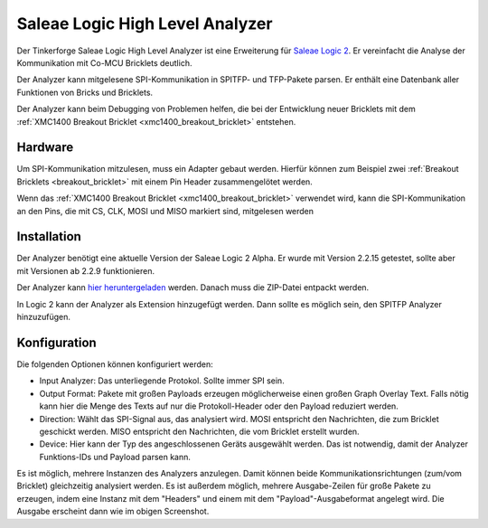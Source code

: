 
.. _saleae_high_level_analyzer:

Saleae Logic High Level Analyzer
================================

Der Tinkerforge Saleae Logic High Level Analyzer ist eine
Erweiterung für `Saleae Logic 2 <https://www.saleae.com/downloads/>`__.
Er vereinfacht die Analyse der Kommunikation mit Co-MCU Bricklets deutlich.

Der Analyzer kann mitgelesene SPI-Kommunikation in SPITFP- und TFP-Pakete
parsen. Er enthält eine Datenbank aller Funktionen von Bricks und Bricklets.

Der Analyzer kann beim Debugging von Problemen helfen, die bei der Entwicklung
neuer Bricklets mit dem :ref:`XMC1400 Breakout Bricklet <xmc1400_breakout_bricklet>`
entstehen.

..
 oder wenn neue Hardware-Abstraction-Layer für die Low-Level C Bindings entwickelt werden.
 
.. image:: /Images/Screenshots/saleae_hla.png
   :scale: 100 %
   :alt: Saleae High Level Analyzer
   :align: center
   :target: ../_images/Screenshots/saleae_hla.png

Hardware
--------

Um SPI-Kommunikation mitzulesen, muss ein Adapter gebaut werden. Hierfür
können zum Beispiel zwei :ref:`Breakout Bricklets <breakout_bricklet>` mit einem
Pin Header zusammengelötet werden.

Wenn das :ref:`XMC1400 Breakout Bricklet <xmc1400_breakout_bricklet>` verwendet wird,
kann die SPI-Kommunikation an den Pins, die mit CS, CLK, MOSI und MISO markiert sind,
mitgelesen werden

Installation
------------

Der Analyzer benötigt eine aktuelle Version der Saleae Logic 2 Alpha.
Er wurde mit Version 2.2.15 getestet, sollte aber mit Versionen ab 2.2.9
funktionieren.

Der Analyzer kann `hier heruntergeladen <https://download.tinkerforge.com/bindings/saleae/>`__ werden. Danach
muss die ZIP-Datei entpackt werden.

In Logic 2 kann der Analyzer als Extension hinzugefügt werden. Dann sollte
es möglich sein, den SPITFP Analyzer hinzuzufügen.

Konfiguration
-------------

Die folgenden Optionen können konfiguriert werden:

* Input Analyzer: Das unterliegende Protokol. Sollte immer SPI sein.
* Output Format: Pakete mit großen Payloads erzeugen möglicherweise einen großen Graph Overlay Text. Falls nötig kann hier die Menge des Texts auf nur die Protokoll-Header oder den Payload reduziert werden.
* Direction: Wählt das SPI-Signal aus, das analysiert wird. MOSI entspricht den Nachrichten, die zum Bricklet geschickt werden. MISO entspricht den Nachrichten, die vom Bricklet erstellt wurden.
* Device: Hier kann der Typ des angeschlossenen Geräts ausgewählt werden. Das ist notwendig, damit der Analyzer Funktions-IDs und Payload parsen kann.

Es ist möglich, mehrere Instanzen des Analyzers anzulegen. Damit können
beide Kommunikationsrichtungen (zum/vom Bricklet) gleichzeitig analysiert werden.
Es ist außerdem möglich, mehrere Ausgabe-Zeilen für große Pakete zu erzeugen, indem eine Instanz
mit dem "Headers" und einem mit dem "Payload"-Ausgabeformat angelegt wird. Die Ausgabe erscheint dann
wie im obigen Screenshot.
